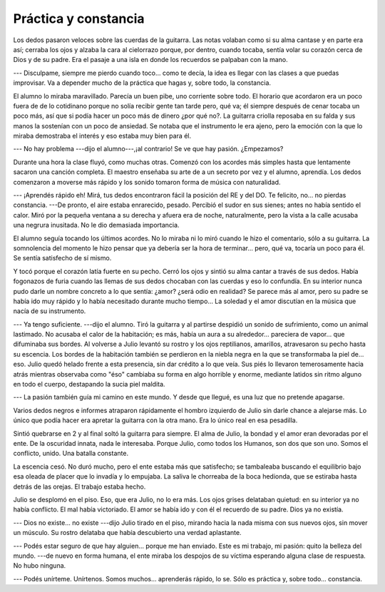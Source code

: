 Práctica y constancia
=====================

Los dedos pasaron veloces sobre las cuerdas de la guitarra. Las notas volaban
como si su alma cantase y en parte era así; cerraba los ojos y alzaba la cara
al cielorrazo porque, por dentro, cuando tocaba, sentía volar su corazón cerca
de Dios y de su padre. Era el pasaje a una isla en donde los recuerdos se
palpaban con la mano.

--- Disculpame, siempre me pierdo cuando toco... como te decía, la idea es
llegar con las clases a que puedas improvisar. Va a depender mucho de la
práctica que hagas y, sobre todo, la constancia.

El alumno lo miraba maravillado. Parecía un buen pibe, uno corriente sobre
todo. El horario que acordaron era un poco fuera de de lo cotidinano porque no
solía recibir gente tan tarde pero, qué va; él siempre después de cenar tocaba
un poco más, así que si podía hacer un poco más de dinero ¿por qué no?. La
guitarra criolla reposaba en su falda y sus manos la sostenían con un poco de
ansiedad. Se notaba que el instrumento le era ajeno, pero la emoción con la que
lo miraba demostraba el interés y eso estaba muy bien para él.

--- No hay problema ---dijo el alumno---,¡al contrario! Se ve que hay pasión.
¿Empezamos?

Durante una hora la clase fluyó, como muchas otras. Comenzó con los acordes más
simples hasta que lentamente sacaron una canción completa. El maestro enseñaba
su arte de a un secreto por vez y el alumno, aprendía. Los dedos comenzaron a
moverse más rápido y los sonido tomaron forma de música con naturalidad.

--- ¡Aprendés rápido eh! Mirá, tus dedos encontraron fácil la posición del RE y
del DO. Te felicito, no... no pierdas constancia. ---De pronto, el aire estaba
enrarecido, pesado. Percibió el sudor en sus sienes; antes no había sentido el
calor. Miró por la pequeña ventana a su derecha y afuera era de noche,
naturalmente, pero la vista a la calle acusaba una negrura inusitada. No le dio
demasiada importancia.

El alumno seguía tocando los últimos acordes. No lo miraba ni lo miró cuando le
hizo el comentario, sólo a su guitarra. La somnolencia del momento le hizo
pensar que ya debería ser la hora de terminar... pero, qué va, tocaría un poco
para él. Se sentía satisfecho de sí mismo.

Y tocó porque el corazón latía fuerte en su pecho. Cerró los ojos y sintió su
alma cantar a través de sus dedos. Había fogonazos de furia cuando las llemas
de sus dedos chocaban con las cuerdas y eso lo confundía. En su interior nunca
pudo darle un nombre concreto a lo que sentía: ¿amor? ¿será odio en realidad?
Se parece más al amor, pero su padre se había ido muy rápido y lo había
necesitado durante mucho tiempo... La soledad y el amor discutían en la música
que nacía de su instrumento.

--- Ya tengo suficiente. ---dijo el alumno. Tiró la guitarra y al partirse
despidió un sonido de sufrimiento, como un animal lastimado. No acusaba el
calor de la habitación; es más, había un aura a su alrededor... pareciera de
vapor... que difuminaba sus bordes. Al volverse a Julio levantó su rostro y los
ojos reptilianos, amarillos, atravesaron su pecho hasta su escencia. Los bordes
de la habitación también se perdieron en la niebla negra en la que se
transformaba la piel de... eso. Julio quedó helado frente a esta presencia, sin
dar crédito a lo que veía. Sus piés lo llevaron temerosamente hacia atrás
mientras observaba como "éso" cambiaba su forma en algo horrible y enorme,
mediante latidos sin ritmo alguno en todo el cuerpo, destapando la sucia piel
maldita.

--- La pasión también guía mi camino en este mundo. Y desde que llegué, es una
luz que no pretende apagarse.

Varios dedos negros e informes atraparon rápidamente el hombro izquierdo de
Julio sin darle chance a alejarse más. Lo único que podía hacer era apretar la
guitarra con la otra mano. Era lo único real en esa pesadilla.

Sintió quebrarse en 2 y al final soltó la guitarra para siempre. El alma de
Julio, la bondad y el amor eran devoradas por el ente. De la oscuridad innata,
nada le interesaba. Porque Julio, como todos los Humanos, son dos que son uno.
Somos el conflicto, unido. Una batalla constante.

La escencia cesó. No duró mucho, pero el ente estaba más que satisfecho; se
tambaleaba buscando el equilibrio bajo esa oleada de placer que lo invadía y lo
empujaba. La saliva le chorreaba de la boca hedionda, que se estiraba hasta
detrás de las orejas. El trabajo estaba hecho.

Julio se desplomó en el piso. Eso, que era Julio, no lo era más. Los ojos
grises delataban quietud: en su interior ya no había conflicto. El mal había
victoriado. El amor se había ido y con él el recuerdo de su padre. Dios ya no
existía.

--- Dios no existe... no existe ---dijo Julio tirado en el piso, mirando hacia
la nada misma con sus nuevos ojos, sin mover un músculo. Su rostro delataba que
había descubierto una verdad aplastante.

--- Podés estar seguro de que hay alguien... porque me han enviado. Este es mi
trabajo, mi pasión: quito la belleza del mundo. ---de nuevo en forma humana, el
ente miraba los despojos de su víctima esperando alguna clase de respuesta. No
hubo ninguna.

--- Podés unírteme. Unírtenos. Somos muchos... aprenderás rápido, lo se. Sólo
es práctica y, sobre todo... constancia.
